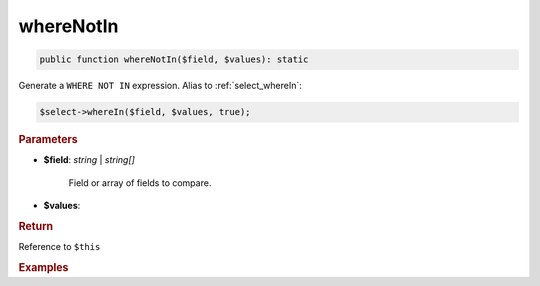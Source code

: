 ----------
whereNotIn
----------

.. code-block:: php
	
	public function whereNotIn($field, $values): static




Generate a ``WHERE NOT IN`` expression. Alias to :ref:`select_whereIn`:

.. code-block:: php
	
	$select->whereIn($field, $values, true);


.. rubric:: Parameters

* **$field**: *string* | *string[]*

	Field or array of fields to compare.
	

* **$values**:


.. rubric:: Return
	
Reference to ``$this``


.. rubric:: Examples

